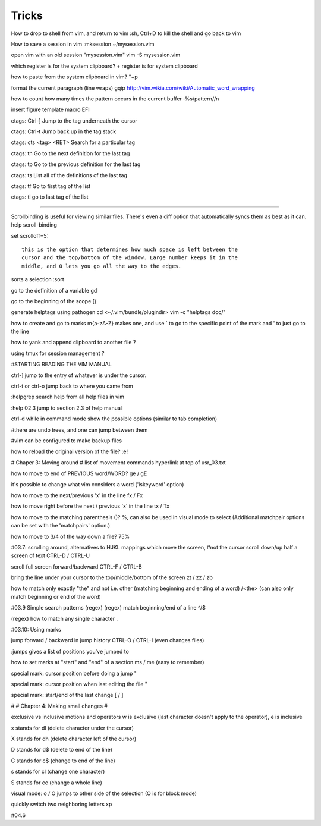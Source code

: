 Tricks
============

How to drop to shell from vim, and return to vim
:sh, Ctrl+D to kill the shell and go back to vim


How to save a session in vim
:mksession ~/mysession.vim

open vim with an old session "mysession.vim"
vim -S mysession.vim


which register is for the system clipboard?
\+ register is for system clipboard

how to paste from the system clipboard in vim?
"+p
    

format the current paragraph (line wraps)
gqip
http://vim.wikia.com/wiki/Automatic_word_wrapping



how to count how many times the pattern occurs in the current buffer
:%s/pattern//n
    

insert figure template macro
EFI


ctags: Ctrl-] 
Jump to the tag underneath the cursor

ctags: Ctrl-t 
Jump back up in the tag stack

ctags: cts <tag> <RET> 
Search for a particular tag

ctags: tn 
Go to the next definition for the last tag

ctags: tp 
Go to the previous definition for the last tag

ctags: ts 
List all of the definitions of the last tag

ctags: tf
Go to first tag of the list

ctags: tl
go to last tag of the list

-----------------------

Scrollbinding is useful for viewing similar files. There's even a diff option
that automatically syncs them as best as it can. help scroll-binding

set scrolloff=5::

    this is the option that determines how much space is left between the
    cursor and the top/bottom of the window. Large number keeps it in the
    middle, and 0 lets you go all the way to the edges.


sorts a selection
:sort

go to the definition of a variable
gd

go to the beginning of the scope
[{

generate helptags using pathogen
cd <~/.vim/bundle/plugindir>
vim -c "helptags doc/"


how to create and go to marks
m{a-zA-Z} makes one, and use ` to go to the specific point of the mark and ' to
just go to the line

how to yank and append clipboard to another file
?

using tmux for session management
?

#STARTING READING THE VIM MANUAL

ctrl-]
jump to the entry of whatever is under the cursor.

ctrl-t or ctrl-o 
jump back to where you came from

:helpgrep
search help from all help files in vim

:help 02.3
jump to section 2.3 of help manual

ctrl-d while in command mode
show the possible options (similar to tab completion)

#there are undo trees, and one can jump between them

#vim can be configured to make backup files

how to reload the original version of the file?
:e!

# Chaper 3: Moving around
# list of movement commands hyperlink at top of usr_03.txt

how to move to end of PREVIOUS word/WORD?
ge / gE 

it's possible to change what vim considers a word ('iskeyword' option)

how to move to the next/previous 'x' in the line
fx / Fx

how to move right before the next / previous 'x' in the line
tx / Tx

how to move to the matching parenthesis ()?
%, can also be used in visual mode to select (Additional matchpair options can be set with the 'matchpairs' option.)

how to move to 3/4 of the way down a file?
75%

#03.7: scrolling around, alternatives to HJKL mappings which move the screen,
#not the cursor
scroll down/up half a screen of text
CTRL-D / CTRL-U

scroll full screen forward/backward
CTRL-F / CTRL-B

bring the line under your cursor to the top/middle/bottom of the screen
zt / zz / zb

how to match only exactly "the" and not i.e. other (matching beginning and ending of a word)
/\<the\> (can also only match beginning or end of the word)

#03.9 Simple search patterns (regex)
(regex) match beginning/end of a line 
^/$

(regex) how to match any single character 
.

#03.10: Using marks

jump forward / backward in jump history
CTRL-O / CTRL-I (even changes files)

:jumps gives a list of positions you've jumped to

how to set marks at "start" and "end" of a section
ms / me (easy to remember)

special mark: cursor position before doing a jump
'

special mark: cursor position when last editing the file
"

special mark: start/end of the last change
[ / ]

#
# Chapter 4: Making small changes
#

exclusive vs inclusive motions and operators 
w is exclusive (last character doesn't apply to the operator), e is inclusive

x  
stands for  dl  (delete character under the cursor)

X  
stands for  dh  (delete character left of the cursor)

D  
stands for  d$  (delete to end of the line)

C  
stands for  c$  (change to end of the line)

s  
stands for  cl  (change one character)

S  
stands for  cc  (change a whole line)

visual mode: o / O
jumps to other side of the selection (O is for block mode)

quickly switch two neighboring letters
xp


#04.6
